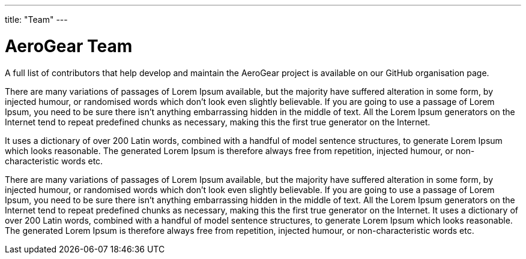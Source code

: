 ---
title: "Team"
---

# AeroGear Team

A full list of contributors that help develop and maintain the AeroGear project is available on our GitHub organisation page.

There are many variations of passages of Lorem Ipsum available, but the majority have suffered alteration in some form, by injected humour, or randomised words which don't look even slightly believable. If you are going to use a passage of Lorem Ipsum, you need to be sure there isn't anything embarrassing hidden in the middle of text. All the Lorem Ipsum generators on the Internet tend to repeat predefined chunks as necessary, making this the first true generator on the Internet.

It uses a dictionary of over 200 Latin words, combined with a handful of model sentence structures, to generate Lorem Ipsum which looks reasonable. The generated Lorem Ipsum is therefore always free from repetition, injected humour, or non-characteristic words etc.

There are many variations of passages of Lorem Ipsum available, but the majority have suffered alteration in some form, by injected humour, or randomised words which don't look even slightly believable. If you are going to use a passage of Lorem Ipsum, you need to be sure there isn't anything embarrassing hidden in the middle of text. All the Lorem Ipsum generators on the Internet tend to repeat predefined chunks as necessary, making this the first true generator on the Internet. It uses a dictionary of over 200 Latin words, combined with a handful of model sentence structures, to generate Lorem Ipsum which looks reasonable. The generated Lorem Ipsum is therefore always free from repetition, injected humour, or non-characteristic words etc.